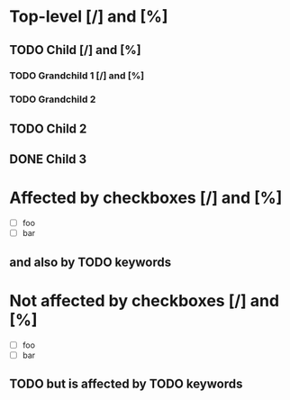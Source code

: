 #+STARTUP: showall

* Top-level [/] and [%]

** TODO Child [/]  and [%]

*** TODO Grandchild 1 [/] and [%]

*** TODO Grandchild 2

** TODO Child 2

** DONE Child 3

* Affected by checkboxes [/] and [%]

  - [ ] foo
  - [ ] bar

** and also by TODO keywords

* Not affected by checkboxes [/] and [%]
  :PROPERTIES:
  :COOKIE_DATA: todo
  :END:

  - [ ] foo
  - [ ] bar

** TODO but is affected by TODO keywords
